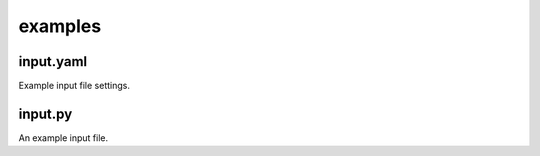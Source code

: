 ########
examples
########

~~~~~~~~~~
input.yaml
~~~~~~~~~~

Example input file settings.

~~~~~~~~
input.py
~~~~~~~~

An example input file.
